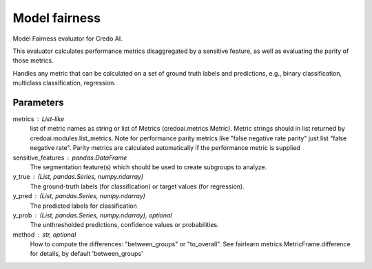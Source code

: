 
Model fairness
==============


Model Fairness evaluator for Credo AI.

This evaluator calculates performance metrics disaggregated by a sensitive feature, as
well as evaluating the parity of those metrics.

Handles any metric that can be calculated on a set of ground truth labels and predictions,
e.g., binary classification, multiclass classification, regression.


Parameters
----------
metrics : List-like
    list of metric names as string or list of Metrics (credoai.metrics.Metric).
    Metric strings should in list returned by credoai.modules.list_metrics.
    Note for performance parity metrics like
    "false negative rate parity" just list "false negative rate". Parity metrics
    are calculated automatically if the performance metric is supplied
sensitive_features :  pandas.DataFrame
    The segmentation feature(s) which should be used to create subgroups to analyze.
y_true : (List, pandas.Series, numpy.ndarray)
    The ground-truth labels (for classification) or target values (for regression).
y_pred : (List, pandas.Series, numpy.ndarray)
    The predicted labels for classification
y_prob : (List, pandas.Series, numpy.ndarray), optional
    The unthresholded predictions, confidence values or probabilities.
method : str, optional
    How to compute the differences: "between_groups" or "to_overall".
    See fairlearn.metrics.MetricFrame.difference
    for details, by default 'between_groups'
